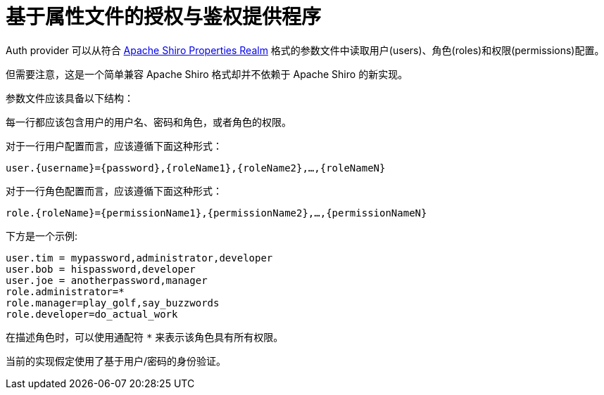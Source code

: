 = 基于属性文件的授权与鉴权提供程序

Auth provider 可以从符合 http://shiro.apache.org/static/1.3.2/apidocs/org/apache/shiro/realm/text/PropertiesRealm.html[Apache Shiro Properties Realm]
格式的参数文件中读取用户(users)、角色(roles)和权限(permissions)配置。

但需要注意，这是一个简单兼容 Apache Shiro 格式却并不依赖于 Apache Shiro 的新实现。

参数文件应该具备以下结构：

每一行都应该包含用户的用户名、密码和角色，或者角色的权限。

对于一行用户配置而言，应该遵循下面这种形式：

`user.{username}={password},{roleName1},{roleName2},...,{roleNameN}`

对于一行角色配置而言，应该遵循下面这种形式：

`role.{roleName}={permissionName1},{permissionName2},...,{permissionNameN}`

下方是一个示例:
----
user.tim = mypassword,administrator,developer
user.bob = hispassword,developer
user.joe = anotherpassword,manager
role.administrator=*
role.manager=play_golf,say_buzzwords
role.developer=do_actual_work
----

在描述角色时，可以使用通配符 `*` 来表示该角色具有所有权限。

当前的实现假定使用了基于用户/密码的身份验证。